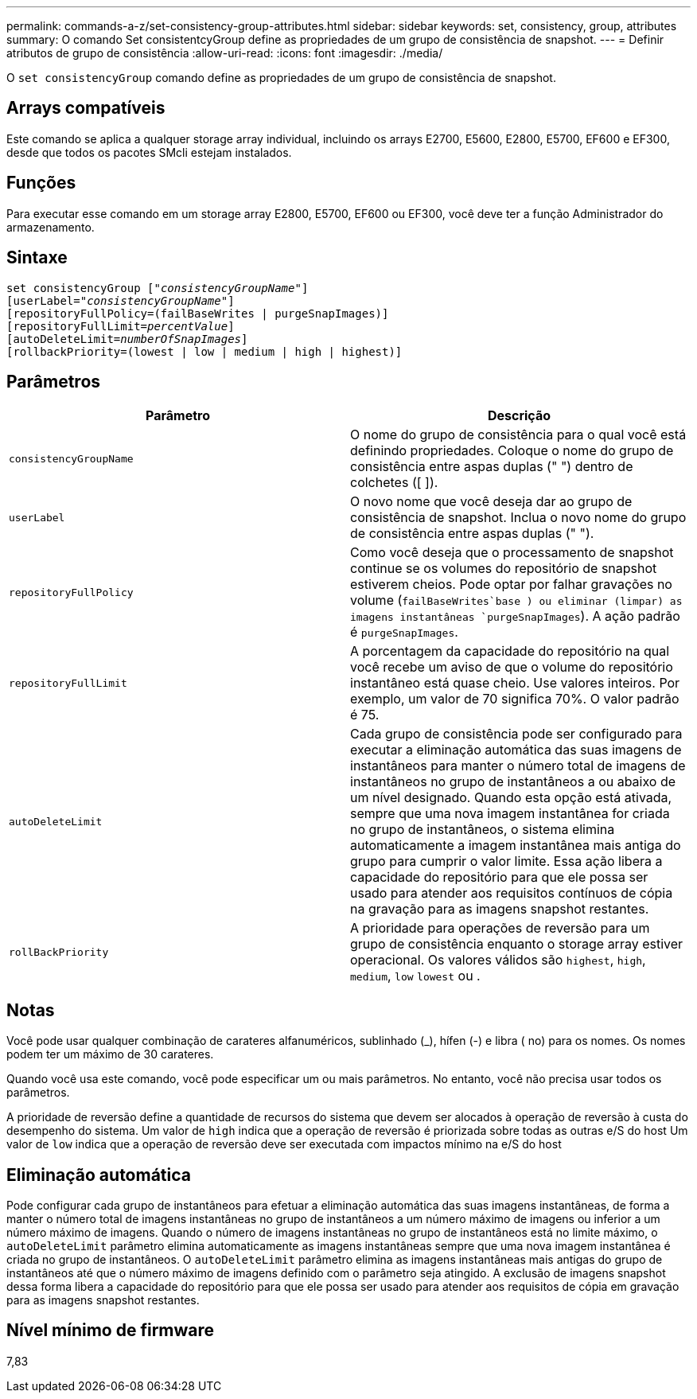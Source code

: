 ---
permalink: commands-a-z/set-consistency-group-attributes.html 
sidebar: sidebar 
keywords: set, consistency, group, attributes 
summary: O comando Set consistentcyGroup define as propriedades de um grupo de consistência de snapshot. 
---
= Definir atributos de grupo de consistência
:allow-uri-read: 
:icons: font
:imagesdir: ./media/


[role="lead"]
O `set consistencyGroup` comando define as propriedades de um grupo de consistência de snapshot.



== Arrays compatíveis

Este comando se aplica a qualquer storage array individual, incluindo os arrays E2700, E5600, E2800, E5700, EF600 e EF300, desde que todos os pacotes SMcli estejam instalados.



== Funções

Para executar esse comando em um storage array E2800, E5700, EF600 ou EF300, você deve ter a função Administrador do armazenamento.



== Sintaxe

[listing, subs="+macros"]
----
set consistencyGroup pass:quotes[["_consistencyGroupName_"]]
[userLabel=pass:quotes["_consistencyGroupName_"]]
[repositoryFullPolicy=(failBaseWrites | purgeSnapImages)]
[repositoryFullLimit=pass:quotes[_percentValue_]]
[autoDeleteLimit=pass:quotes[_numberOfSnapImages_]]
[rollbackPriority=(lowest | low | medium | high | highest)]
----


== Parâmetros

[cols="2*"]
|===
| Parâmetro | Descrição 


 a| 
`consistencyGroupName`
 a| 
O nome do grupo de consistência para o qual você está definindo propriedades. Coloque o nome do grupo de consistência entre aspas duplas (" ") dentro de colchetes ([ ]).



 a| 
`userLabel`
 a| 
O novo nome que você deseja dar ao grupo de consistência de snapshot. Inclua o novo nome do grupo de consistência entre aspas duplas (" ").



 a| 
`repositoryFullPolicy`
 a| 
Como você deseja que o processamento de snapshot continue se os volumes do repositório de snapshot estiverem cheios. Pode optar por falhar gravações no volume (`failBaseWrites`base ) ou eliminar (limpar) as imagens instantâneas  `purgeSnapImages`). A ação padrão é `purgeSnapImages`.



 a| 
`repositoryFullLimit`
 a| 
A porcentagem da capacidade do repositório na qual você recebe um aviso de que o volume do repositório instantâneo está quase cheio. Use valores inteiros. Por exemplo, um valor de 70 significa 70%. O valor padrão é 75.



 a| 
`autoDeleteLimit`
 a| 
Cada grupo de consistência pode ser configurado para executar a eliminação automática das suas imagens de instantâneos para manter o número total de imagens de instantâneos no grupo de instantâneos a ou abaixo de um nível designado. Quando esta opção está ativada, sempre que uma nova imagem instantânea for criada no grupo de instantâneos, o sistema elimina automaticamente a imagem instantânea mais antiga do grupo para cumprir o valor limite. Essa ação libera a capacidade do repositório para que ele possa ser usado para atender aos requisitos contínuos de cópia na gravação para as imagens snapshot restantes.



 a| 
`rollBackPriority`
 a| 
A prioridade para operações de reversão para um grupo de consistência enquanto o storage array estiver operacional. Os valores válidos são `highest`, `high`, `medium`, `low` `lowest` ou .

|===


== Notas

Você pode usar qualquer combinação de carateres alfanuméricos, sublinhado (_), hífen (-) e libra ( no) para os nomes. Os nomes podem ter um máximo de 30 carateres.

Quando você usa este comando, você pode especificar um ou mais parâmetros. No entanto, você não precisa usar todos os parâmetros.

A prioridade de reversão define a quantidade de recursos do sistema que devem ser alocados à operação de reversão à custa do desempenho do sistema. Um valor de `high` indica que a operação de reversão é priorizada sobre todas as outras e/S do host Um valor de `low` indica que a operação de reversão deve ser executada com impactos mínimo na e/S do host



== Eliminação automática

Pode configurar cada grupo de instantâneos para efetuar a eliminação automática das suas imagens instantâneas, de forma a manter o número total de imagens instantâneas no grupo de instantâneos a um número máximo de imagens ou inferior a um número máximo de imagens. Quando o número de imagens instantâneas no grupo de instantâneos está no limite máximo, o `autoDeleteLimit` parâmetro elimina automaticamente as imagens instantâneas sempre que uma nova imagem instantânea é criada no grupo de instantâneos. O `autoDeleteLimit` parâmetro elimina as imagens instantâneas mais antigas do grupo de instantâneos até que o número máximo de imagens definido com o parâmetro seja atingido. A exclusão de imagens snapshot dessa forma libera a capacidade do repositório para que ele possa ser usado para atender aos requisitos de cópia em gravação para as imagens snapshot restantes.



== Nível mínimo de firmware

7,83
